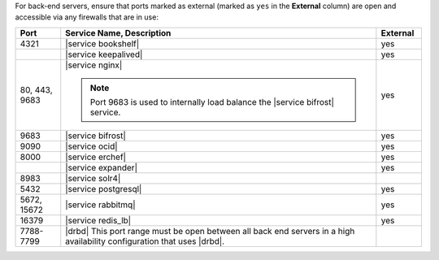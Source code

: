.. The contents of this file may be included in multiple topics (using the includes directive).
.. The contents of this file should be modified in a way that preserves its ability to appear in multiple topics.

For back-end servers, ensure that ports marked as external (marked as ``yes`` in the **External** column) are open and accessible via any firewalls that are in use:

.. list-table::
   :widths: 60 420 60
   :header-rows: 1

   * - Port
     - Service Name, Description
     - External
   * - 4321
     - |service bookshelf|

       .. include:: ../../includes_server_services/includes_server_services_bookshelf.rst
     - yes
   * - 
     - |service keepalived|

       .. include:: ../../includes_server_services/includes_server_services_keepalived.rst
     - yes
   * - 80, 443, 9683
     - |service nginx|

       .. include:: ../../includes_server_services/includes_server_services_nginx.rst

       .. note:: Port 9683 is used to internally load balance the |service bifrost| service.
     - yes
   * - 9683
     - |service bifrost|

       .. include:: ../../includes_server_services/includes_server_services_bifrost.rst
     - yes
   * - 9090
     - |service ocid|

       .. include:: ../../includes_server_services/includes_server_services_oc_id.rst
     - yes
   * - 8000
     - |service erchef|

       .. include:: ../../includes_server_services/includes_server_services_erchef.rst
     - yes
   * - 
     - |service expander|

       .. include:: ../../includes_server_services/includes_server_services_expander.rst
     - yes
   * - 8983
     - |service solr4|

       .. include:: ../../includes_server_services/includes_server_services_solr4.rst
     - 
   * - 5432
     - |service postgresql|

       .. include:: ../../includes_server_services/includes_server_services_postgresql.rst
     - yes
   * - 5672, 15672
     - |service rabbitmq|

       .. include:: ../../includes_server_services/includes_server_services_rabbitmq.rst
     - yes
   * - 16379
     - |service redis_lb|

       .. include:: ../../includes_server_services/includes_server_services_redis.rst
     - yes
   * - 7788-7799
     - |drbd| This port range must be open between all back end servers in a high availability configuration that uses |drbd|.
     - 
